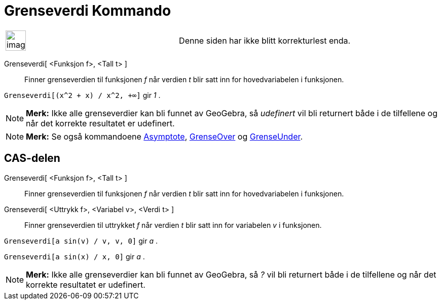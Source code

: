 = Grenseverdi Kommando
:page-en: commands/Limit
ifdef::env-github[:imagesdir: /nb/modules/ROOT/assets/images]

[width="100%",cols="50%,50%",]
|===
a|
image:Ambox_content.png[image,width=40,height=40]

|Denne siden har ikke blitt korrekturlest enda.
|===

Grenseverdi[ <Funksjon f>, <Tall t> ]::
  Finner grenseverdien til funksjonen _f_ når verdien _t_ blir satt inn for hovedvariabelen i funksjonen.

[EXAMPLE]
====

`++Grenseverdi[(x^2 + x) /  x^2, +∞]++` gir _1_ .

====

[NOTE]
====

*Merk:* Ikke alle grenseverdier kan bli funnet av GeoGebra, så _udefinert_ vil bli returnert både i de tilfellene og når
det korrekte resultatet er udefinert.

====

[NOTE]
====

*Merk:* Se også kommandoene xref:/commands/Asymptote.adoc[Asymptote], xref:/commands/GrenseOver.adoc[GrenseOver] og
xref:/commands/GrenseUnder.adoc[GrenseUnder].

====

== CAS-delen

Grenseverdi[ <Funksjon f>, <Tall t> ]::
  Finner grenseverdien til funksjonen _f_ når verdien _t_ blir satt inn for hovedvariabelen i funksjonen.
Grenseverdi[ <Uttrykk f>, <Variabel v>, <Verdi t> ]::
  Finner grenseverdien til uttrykket _f_ når verdien _t_ blir satt inn for variabelen _v_ i funksjonen.

[EXAMPLE]
====

`++Grenseverdi[a sin(v) / v, v, 0]++` gir _a_ .

====

[EXAMPLE]
====

`++Grenseverdi[a sin(x) / x, 0]++` gir _a_ .

====

[NOTE]
====

*Merk:* Ikke alle grenseverdier kan bli funnet av GeoGebra, så _?_ vil bli returnert både i de tilfellene og når det
korrekte resultatet er udefinert.

====
